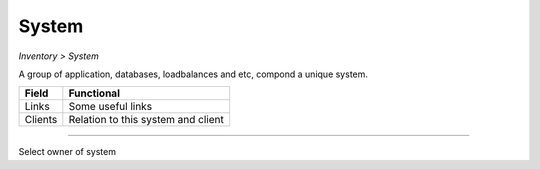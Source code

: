 System
------
`Inventory > System`

A group of application, databases, loadbalances and etc, compond a unique system.

============ ======================================================================================================================================================================================================== 
Field        Functional 
============ ======================================================================================================================================================================================================== 
Links        Some useful links
Clients      Relation to this system and client
============ ======================================================================================================================================================================================================== 

------------

.. image:: ../../../_static/screen/sys_clients.png
   :alt: Maestro Server - Systems and clients

Select owner of system
